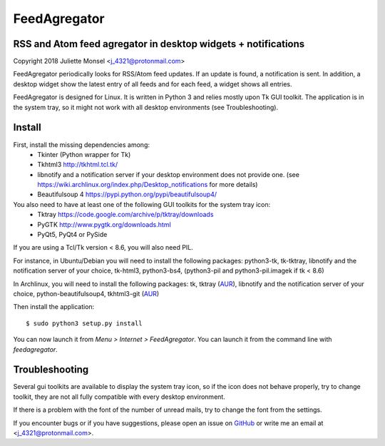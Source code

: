 FeedAgregator
=============
RSS and Atom feed agregator in desktop widgets + notifications
--------------------------------------------------------------
Copyright 2018 Juliette Monsel <j_4321@protonmail.com>

FeedAgregator periodically looks for RSS/Atom feed updates.
If an update is found, a notification is sent. In addition, a desktop
widget show the latest entry of all feeds and for each feed, a widget
shows all entries.

FeedAgregator is designed for Linux. It is written in Python 3 and relies
mostly upon Tk GUI toolkit. The application is in the system tray, so it
might not work with all desktop environments (see Troubleshooting).


Install
-------

First, install the missing dependencies among:
 - Tkinter (Python wrapper for Tk)
 - Tkhtml3 http://tkhtml.tcl.tk/
 - libnotify and a notification server if your desktop environment does not provide one.
   (see https://wiki.archlinux.org/index.php/Desktop_notifications for more details)
 - Beautifulsoup 4 https://pypi.python.org/pypi/beautifulsoup4/

You also need to have at least one of the following GUI toolkits for the system tray icon:
 - Tktray https://code.google.com/archive/p/tktray/downloads
 - PyGTK http://www.pygtk.org/downloads.html
 - PyQt5, PyQt4 or PySide

If you are using a Tcl/Tk version < 8.6, you will also need PIL.


For instance, in Ubuntu/Debian you will need to install the following packages:
python3-tk, tk-tktray, libnotify and the notification server of your choice,
tk-html3, python3-bs4, (python3-pil and python3-pil.imagek if tk < 8.6)

In Archlinux, you will need to install the following packages:
tk, tktray (`AUR <https://aur.archlinux.org/packages/tktray>`__),
libnotify and the notification server of your choice,
python-beautifulsoup4,
tkhtml3-git (`AUR <https://aur.archlinux.org/packages/tkhtml3-git>`__)

Then install the application:
::
    $ sudo python3 setup.py install

You can now launch it from `Menu > Internet > FeedAgregator`. You can launch
it from the command line with `feedagregator`.


Troubleshooting
---------------

Several gui toolkits are available to display the system tray icon, so if the
icon does not behave properly, try to change toolkit, they are not all fully
compatible with every desktop environment.

If there is a problem with the font of the number of unread mails, try to change
the font from the settings.

If you encounter bugs or if you have suggestions, please open an issue on
`GitHub <https://github.com/j4321/FeedAgregator/issues>`__ or write me an email
at <j_4321@protonmail.com>.

